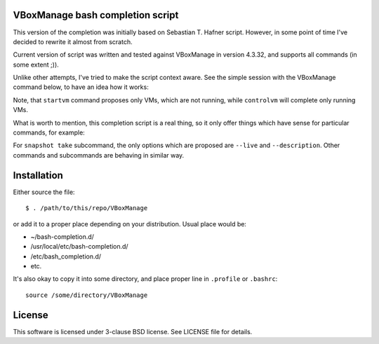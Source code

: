 VBoxManage bash completion script
=================================

This version of the completion was initially based on Sebastian T. Hafner
script. However, in some point of time I've decided to rewrite it almost from
scratch.

Current version of script was written and tested against VBoxManage in version
4.3.32, and supports all commands (in some extent ;)).

Unlike other attempts, I've tried to make the script context aware. See the
simple session with the VBoxManage command below, to have an idea how it works:

.. image:: /images/vboxmanage_session.gif?raw=true
   :alt: VBoxManage session


Note, that ``startvm`` command proposes only VMs, which are not running, while
``controlvm`` will complete only running VMs.

What is worth to mention, this completion script is a real thing, so it only
offer things which have sense for particular commands, for example:

.. image:: /images/vboxmanage_snapshot.gif?raw=true
   :alt: Take a snapshot

For ``snapshot take`` subcommand, the only options which are proposed are
``--live`` and ``--description``. Other commands and subcommands are behaving in
similar way.


Installation
============

Either source the file::

    $ . /path/to/this/repo/VBoxManage

or add it to a proper place depending on your distribution. Usual place would
be:

* ~/bash-completion.d/
* /usr/local/etc/bash-completion.d/
* /etc/bash_completion.d/
* etc.

It's also okay to copy it into some directory, and place proper line in
``.profile`` or ``.bashrc``::

    source /some/directory/VBoxManage

License
=======

This software is licensed under 3-clause BSD license. See LICENSE file for
details.
